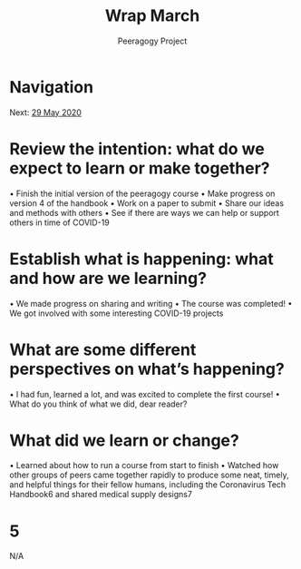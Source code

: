 #+TITLE: Wrap March
#+AUTHOR: Peeragogy Project
#+FIRN_ORDER: 8
#+FIRN_UNDER: Updates
#+FIRN_LAYOUT: update
#+DATE_CREATED: <2021-01-06 Wed>

* Navigation
Next: [[file:29_may_2020.org][29 May 2020]]
* Review the intention: what do we expect to learn or make together?
• Finish the initial version of the peeragogy course
• Make progress on version 4 of the handbook
• Work on a paper to submit
• Share our ideas and methods with others
• See if there are ways we can help or support others in time of COVID-19
* Establish what is happening: what and how are we learning?
• We made progress on sharing and writing
• The course was completed!
• We got involved with some interesting COVID-19 projects
* What are some different perspectives on what’s happening?
• I had fun, learned a lot, and was excited to complete the first course!
• What do you think of what we did, dear reader?
* What did we learn or change?
• Learned about how to run a course from start to finish
• Watched how other groups of peers came together rapidly to produce some neat, timely, and helpful things for their fellow humans, including the Coronavirus Tech Handbook6 and shared medical supply designs7
* 5
N/A
